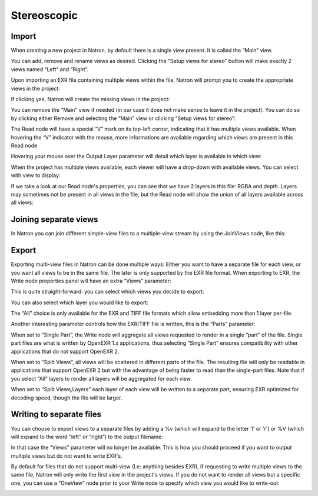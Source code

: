 Stereoscopic
============

Import
------

When creating a new project in Natron, by default there is a single view present. It is called the “Main” view.

.. image:: _images/multiview01.png

You can add, remove and rename views as desired. Clicking the “Setup views for stereo” button will make exactly 2 views named “Left” and “Right”.

Upon importing an EXR file containing multiple views within the file, Natron will prompt you to create the appropriate views in the project:

.. image:: _images/multiview02.png

If clicking yes,  Natron will create the missing views in the project:

.. image:: _images/multiview08.png


You can remove the “Main” view if needed (in our case it does not make sense to leave it in the project). You can do so by clicking either Remove and selecting the “Main” view or clicking “Setup views for stereo”: 

.. image:: _images/multiview09.png

The Read node will have a special “V” mark on its top-left corner, indicating that it has multiple views available. When hovering the “V” indicator with the mouse, more informations are available regarding which views are present in this Read node

.. image:: _images/multiview10.png

Hovering your mouse over the Output Layer parameter will detail which layer is available in which view:

.. image:: _images/multiview11.png

When the project has multiple views available, each viewer will have a drop-down with available views. You can select with view to display:

.. image:: _images/multiview03.png

If we take a look at our Read node's properties, you can see that we have 2 layers in this file: RGBA and depth. Layers may sometimes not be present in all views in the file, but the Read node will show the union of all layers available across all views:

.. image:: _images/multiview04.png


Joining separate views
----------------------

In Natron you can join different simple-view files to a multiple-view stream by using the JoinViews node, like this:

.. image:: _images/multiview12.png

Export
------

Exporting multi-view files in Natron can be done multiple ways: Either you want to have a separate file for each view, or you want all views to be in the same file. The later is only supported by the EXR file format.
When exporting to EXR, the Write node properties panel will have an extra “Views” parameter:

.. image:: _images/multiview05.png

This is quite straight-forward: you can select which views you decide to export. 

You can also select which layer you would like to export: 

.. image:: _images/multiview06.png

The “All” choice is only available for the EXR and TIFF file formats which allow embedding more than 1 layer per-file. 

Another interesting parameter controls how the EXR/TIFF file is written, this is the “Parts” parameter:

.. image:: _images/multiview07.png


When set to “Single Part”, the Write node will aggregate all views requested to render in a single “part” of the file. Single part files are what is written by OpenEXR 1.x applications, thus selecting “Single Part” ensures compatibility with other applications that do not support OpenEXR 2.

When set to “Split Views”, all views will be scattered in different parts of the file. The resulting file will only be readable in applications that support OpenEXR 2 but with the advantage of being faster to read than the single-part files. Note that if you select “All” layers to render all layers will be aggregated for each view. 

When set to “Split Views,Layers” each layer of each view will be written to a separate part, ensuring EXR optimized for decoding speed, though the file will be larger.

Writing to separate files
-------------------------

You can choose to export views to a separate files by adding a %v (which will expand to the letter 'l' or 'r') or %V (which will expand to the word “left” or “right”) to the output filename:

.. image:: _images/multiview13.png

In that case the “Views” parameter will no longer be available. This is how you should proceed if you want to output multiple views but do not want to write EXR's.

By default for files that do not support multi-view (I.e: anything besides EXR), if requesting to write multiple views to the same file, Natron will only write the first view in the project's views. 
If you do not want to render all views but a specific one, you can use a “OneView” node prior to your Write node to specify which view you would like to write-out:

.. image:: _images/multiview14.png


